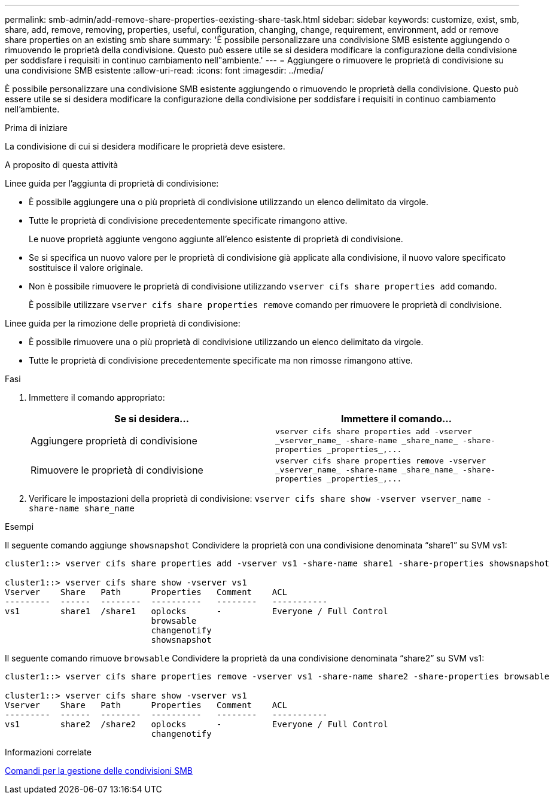 ---
permalink: smb-admin/add-remove-share-properties-eexisting-share-task.html 
sidebar: sidebar 
keywords: customize, exist, smb, share, add, remove, removing, properties, useful, configuration, changing, change, requirement, environment, add or remove share properties on an existing smb share 
summary: 'È possibile personalizzare una condivisione SMB esistente aggiungendo o rimuovendo le proprietà della condivisione. Questo può essere utile se si desidera modificare la configurazione della condivisione per soddisfare i requisiti in continuo cambiamento nell"ambiente.' 
---
= Aggiungere o rimuovere le proprietà di condivisione su una condivisione SMB esistente
:allow-uri-read: 
:icons: font
:imagesdir: ../media/


[role="lead"]
È possibile personalizzare una condivisione SMB esistente aggiungendo o rimuovendo le proprietà della condivisione. Questo può essere utile se si desidera modificare la configurazione della condivisione per soddisfare i requisiti in continuo cambiamento nell'ambiente.

.Prima di iniziare
La condivisione di cui si desidera modificare le proprietà deve esistere.

.A proposito di questa attività
Linee guida per l'aggiunta di proprietà di condivisione:

* È possibile aggiungere una o più proprietà di condivisione utilizzando un elenco delimitato da virgole.
* Tutte le proprietà di condivisione precedentemente specificate rimangono attive.
+
Le nuove proprietà aggiunte vengono aggiunte all'elenco esistente di proprietà di condivisione.

* Se si specifica un nuovo valore per le proprietà di condivisione già applicate alla condivisione, il nuovo valore specificato sostituisce il valore originale.
* Non è possibile rimuovere le proprietà di condivisione utilizzando `vserver cifs share properties add` comando.
+
È possibile utilizzare `vserver cifs share properties remove` comando per rimuovere le proprietà di condivisione.



Linee guida per la rimozione delle proprietà di condivisione:

* È possibile rimuovere una o più proprietà di condivisione utilizzando un elenco delimitato da virgole.
* Tutte le proprietà di condivisione precedentemente specificate ma non rimosse rimangono attive.


.Fasi
. Immettere il comando appropriato:
+
|===
| Se si desidera... | Immettere il comando... 


 a| 
Aggiungere proprietà di condivisione
 a| 
`+vserver cifs share properties add -vserver _vserver_name_ -share-name _share_name_ -share-properties _properties_,...+`



 a| 
Rimuovere le proprietà di condivisione
 a| 
`+vserver cifs share properties remove -vserver _vserver_name_ -share-name _share_name_ -share-properties _properties_,...+`

|===
. Verificare le impostazioni della proprietà di condivisione: `vserver cifs share show -vserver vserver_name -share-name share_name`


.Esempi
Il seguente comando aggiunge `showsnapshot` Condividere la proprietà con una condivisione denominata "`share1`" su SVM vs1:

[listing]
----
cluster1::> vserver cifs share properties add -vserver vs1 -share-name share1 -share-properties showsnapshot

cluster1::> vserver cifs share show -vserver vs1
Vserver    Share   Path      Properties   Comment    ACL
---------  ------  --------  ----------   --------   -----------
vs1        share1  /share1   oplocks      -          Everyone / Full Control
                             browsable
                             changenotify
                             showsnapshot
----
Il seguente comando rimuove `browsable` Condividere la proprietà da una condivisione denominata "`share2`" su SVM vs1:

[listing]
----
cluster1::> vserver cifs share properties remove -vserver vs1 -share-name share2 -share-properties browsable

cluster1::> vserver cifs share show -vserver vs1
Vserver    Share   Path      Properties   Comment    ACL
---------  ------  --------  ----------   --------   -----------
vs1        share2  /share2   oplocks      -          Everyone / Full Control
                             changenotify
----
.Informazioni correlate
xref:commands-manage-shares-reference.adoc[Comandi per la gestione delle condivisioni SMB]
